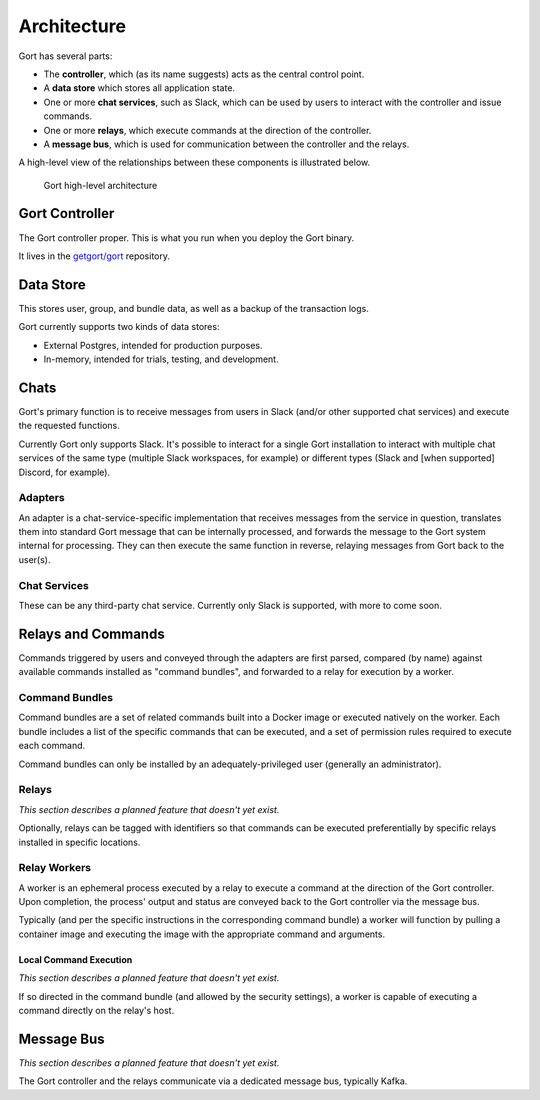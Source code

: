 Architecture
============

Gort has several parts:

-  The **controller**, which (as its name suggests) acts as the central
   control point.

-  A **data store** which stores all application state.

-  One or more **chat services**, such as Slack, which can be used by
   users to interact with the controller and issue commands.

-  One or more **relays**, which execute commands at the direction of
   the controller.

-  A **message bus**, which is used for communication between the
   controller and the relays.

A high-level view of the relationships between these components is
illustrated below.

.. figure:: images/gort-architecture.png
   :alt: Gort architecture

   Gort high-level architecture
   
Gort Controller
---------------

The Gort controller proper. This is what you run when you deploy the
Gort binary.

It lives in the `getgort/gort <https://github.com/getgort/gort>`__
repository.

Data Store
----------

This stores user, group, and bundle data, as well as a backup of the
transaction logs.

Gort currently supports two kinds of data stores:

-  External Postgres, intended for production purposes.

-  In-memory, intended for trials, testing, and development.

Chats
-----

Gort's primary function is to receive messages from users in Slack
(and/or other supported chat services) and execute the requested
functions.

Currently Gort only supports Slack. It's possible to interact for a
single Gort installation to interact with multiple chat services of the
same type (multiple Slack workspaces, for example) or different types
(Slack and [when supported] Discord, for example).

Adapters
~~~~~~~~

An adapter is a chat-service-specific implementation that receives
messages from the service in question, translates them into standard
Gort message that can be internally processed, and forwards the message
to the Gort system internal for processing. They can then execute the
same function in reverse, relaying messages from Gort back to the
user(s).

Chat Services
~~~~~~~~~~~~~

These can be any third-party chat service. Currently only Slack is
supported, with more to come soon.

Relays and Commands
-------------------

Commands triggered by users and conveyed through the adapters are first
parsed, compared (by name) against available commands installed as
"command bundles", and forwarded to a relay for execution by a worker.

Command Bundles
~~~~~~~~~~~~~~~

Command bundles are a set of related commands built into a Docker image
or executed natively on the worker. Each bundle includes a list of the
specific commands that can be executed, and a set of permission rules
required to execute each command.

Command bundles can only be installed by an adequately-privileged user
(generally an administrator).

Relays
~~~~~~

*This section describes a planned feature that doesn't yet exist.*

Optionally, relays can be tagged with identifiers so that commands can
be executed preferentially by specific relays installed in specific
locations.

Relay Workers
~~~~~~~~~~~~~

A worker is an ephemeral process executed by a relay to execute a
command at the direction of the Gort controller. Upon completion, the
process' output and status are conveyed back to the Gort controller via
the message bus.

Typically (and per the specific instructions in the corresponding
command bundle) a worker will function by pulling a container image and
executing the image with the appropriate command and arguments.

Local Command Execution
^^^^^^^^^^^^^^^^^^^^^^^

*This section describes a planned feature that doesn't yet exist.*

If so directed in the command bundle (and allowed by the security
settings), a worker is capable of executing a command directly on the
relay's host.

Message Bus
-----------

*This section describes a planned feature that doesn't yet exist.*

The Gort controller and the relays communicate via a dedicated message
bus, typically Kafka.
